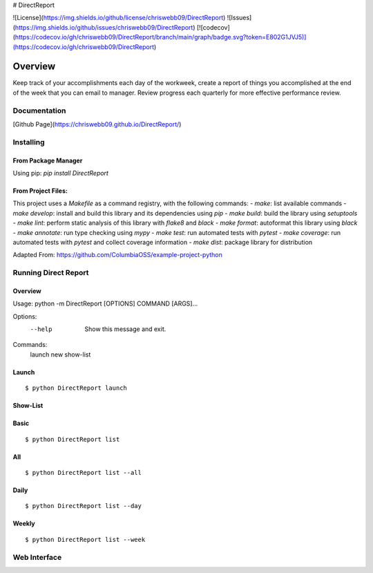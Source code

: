 # DirectReport

![License](https://img.shields.io/github/license/chriswebb09/DirectReport)
![Issues](https://img.shields.io/github/issues/chriswebb09/DirectReport)
[![codecov](https://codecov.io/gh/chriswebb09/DirectReport/branch/main/graph/badge.svg?token=E802G1JVJ5)](https://codecov.io/gh/chriswebb09/DirectReport)

#############
Overview
#############

Keep track of your accomplishments each day of the workweek, create a report of things you accomplished at the end of the week that you can email to manager.  Review progress each quarterly for more effective performance review.

*************
Documentation
*************

[Github Page](https://chriswebb09.github.io/DirectReport/)

*************
Installing
*************

====================
From Package Manager
====================

Using pip:
`pip install DirectReport`

===================
From Project Files:
===================
This project uses a `Makefile` as a command registry, with the following commands:
- `make`: list available commands
- `make develop`: install and build this library and its dependencies using `pip`
- `make build`: build the library using `setuptools`
- `make lint`: perform static analysis of this library with `flake8` and `black`
- `make format`: autoformat this library using `black`
- `make annotate`: run type checking using `mypy`
- `make test`: run automated tests with `pytest`
- `make coverage`: run automated tests with `pytest` and collect coverage information
- `make dist`: package library for distribution

Adapted From: https://github.com/ColumbiaOSS/example-project-python

*************
Running Direct Report
*************

=========
Overview
=========

Usage: python -m DirectReport [OPTIONS] COMMAND [ARGS]...

Options:
  --help  Show this message and exit.

Commands:
  launch
  new
  show-list

==========
Launch
==========

::

  $ python DirectReport launch

==========
Show-List
==========

==========
Basic
==========

::

  $ python DirectReport list

==========
All
==========

::

  $ python DirectReport list --all


==========
Daily
==========

::

  $ python DirectReport list --day


==========
Weekly
==========
::

  $ python DirectReport list --week

*************
Web Interface
*************


